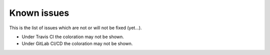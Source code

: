 Known issues
============

This is the list of issues which are not or will not be fixed (yet...).

* Under Travis CI the coloration may not be shown.
* Under GitLab CI/CD the coloration may not be shown.
